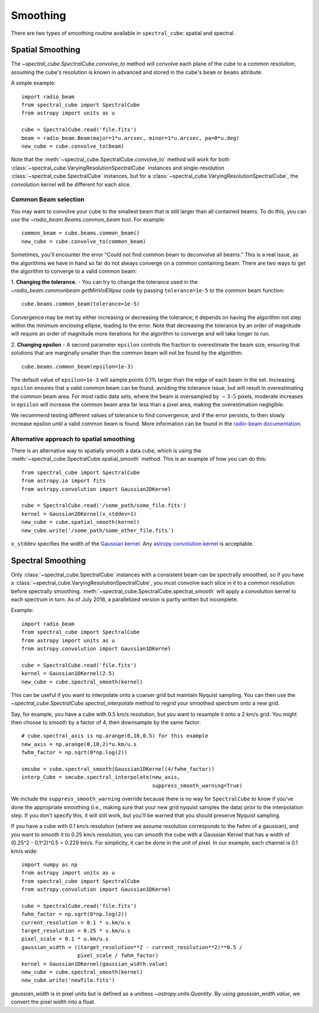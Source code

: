 =========
Smoothing
=========

There are two types of smoothing routine available in ``spectral_cube``:
spatial and spectral.

Spatial Smoothing
=================

The `~spectral_cube.SpectralCube.convolve_to` method will convolve each plane
of the cube to a common resolution, assuming the cube's resolution is known
in advanced and stored in the cube's ``beam`` or ``beams`` attribute.

A simple example::

    import radio_beam
    from spectral_cube import SpectralCube
    from astropy import units as u

    cube = SpectralCube.read('file.fits')
    beam = radio_beam.Beam(major=1*u.arcsec, minor=1*u.arcsec, pa=0*u.deg)
    new_cube = cube.convolve_to(beam)

Note that the :meth:`~spectral_cube.SpectralCube.convolve_to` method will work
for both :class:`~spectral_cube.VaryingResolutionSpectralCube` instances and
single-resolution :class:`~spectral_cube.SpectralCube` instances, but for a
:class:`~spectral_cube.VaryingResolutionSpectralCube`, the convolution kernel
will be different for each slice.

Common Beam selection
^^^^^^^^^^^^^^^^^^^^^
You may want to convolve your cube to the smallest beam that is still larger
than all contained beams.  To do this, you can use the
`~radio_beam.Beams.common_beam` tool.  For example::

    common_beam = cube.beams.common_beam()
    new_cube = cube.convolve_to(common_beam)

Sometimes, you'll encounter the error "Could not find common beam to deconvolve
all beams." This is a real issue, as the algorithms we have in hand so far do
not always converge on a common containing beam. There are two ways to get the
algorithm to converge to a valid common beam:

1. **Changing the tolerance.** - You can try to change the tolerance used in the
`~radio_beam.commonbeam.getMinVolEllipse` code by
passing ``tolerance=1e-5`` to the common beam function::

    cube.beams.common_beam(tolerance=1e-5)

Convergence may be met by either increasing or decreasing the tolerance; it
depends on having the algorithm not step within the minimum enclosing ellipse,
leading to the error. Note that decreasing the tolerance by an order of magnitude
will require an order of magnitude more iterations for the algorithm to converge
and will take longer to run.

2. **Changing epsilon** - A second parameter ``epsilon`` controls the fraction
to overestimate the beam size, ensuring that solutions that are marginally
smaller than the common beam will not be found by the algorithm::

    cube.beams.common_beam(epsilon=1e-3)

The default value of ``epsilon=1e-3`` will sample points 0.1% larger than the
edge of each beam in the set. Increasing ``epsilon`` ensures that a valid common
beam can be found, avoiding the tolerance issue, but will result in
overestimating the common beam area. For most radio data sets, where the beam
is oversampled by :math:`\sim 3 \mbox{-5}` pixels, moderate increases in
``epsilon`` will increase the common beam area far less than a pixel area, making
the overestimation negligible.

We recommend testing different values of tolerance to find convergence, and if
the error persists, to then slowly increase epsilon until a valid common beam is
found. More information can be found in the
`radio-beam documentation <https://radio-beam.readthedocs.io/en/latest/>`_.

Alternative approach to spatial smoothing
^^^^^^^^^^^^^^^^^^^^^^^^^^^^^^^^^^^^^^^^^
There is an alternative way to spatially smooth a data cube, which is using the
:meth:`~spectral_cube.SpectralCube.spatial_smooth` method. This is an example
of how you can do this::

    from spectral_cube import SpectralCube
    from astropy.io import fits
    from astropy.convolution import Gaussian2DKernel

    cube = SpectralCube.read('/some_path/some_file.fits')
    kernel = Gaussian2DKernel(x_stddev=1)
    new_cube = cube.spatial_smooth(kernel)
    new_cube.write('/some_path/some_other_file.fits')

``x_stddev`` specifies the width of the `Gaussian kernel <http://docs.astropy.org/en/stable/api/astropy.convolution.Gaussian2DKernel.html>`_.
Any `astropy convolution kernel <http://docs.astropy.org/en/stable/convolution/kernels.html>`_
is acceptable.

.. _Spectral-Smoothing:

Spectral Smoothing
==================

Only :class:`~spectral_cube.SpectralCube` instances with a consistent beam can
be spectrally smoothed, so if you have a
:class:`~spectral_cube.VaryingResolutionSpectralCube`, you must convolve each
slice in it to a common resolution before spectrally smoothing.
:meth:`~spectral_cube.SpectralCube.spectral_smooth` will apply a convolution
kernel to each spectrum in turn. As of July 2016, a parallelized version is
partly written but incomplete.

Example::

    import radio_beam
    from spectral_cube import SpectralCube
    from astropy import units as u
    from astropy.convolution import Gaussian1DKernel

    cube = SpectralCube.read('file.fits')
    kernel = Gaussian1DKernel(2.5)
    new_cube = cube.spectral_smooth(kernel)

This can be useful if you want to interpolate onto a coarser grid but maintain
Nyquist sampling.  You can then use the
`~spectral_cube.SpectralCube.spectral_interpolate` method to regrid your
smoothed spectrum onto a new grid.

Say, for example, you have a cube with 0.5 km/s resolution, but you want to
resample it onto a 2 km/s grid.  You might then choose to smooth by a factor of
4, then downsample by the same factor::

    # cube.spectral_axis is np.arange(0,10,0.5) for this example
    new_axis = np.arange(0,10,2)*u.km/u.s
    fwhm_factor = np.sqrt(8*np.log(2))

    smcube = cube.spectral_smooth(Gaussian1DKernel(4/fwhm_factor))
    interp_Cube = smcube.spectral_interpolate(new_axis,
                                              suppress_smooth_warning=True)

We include the ``suppress_smooth_warning`` override because there is no way for
``SpectralCube`` to know if you've done the appropriate smoothing (i.e., making
sure that your new grid nyquist samples the data) prior to the interpolation
step.  If you don't specify this, it will still work, but you'll be warned that
you should preserve Nyquist sampling.

If you have a cube with 0.1 km/s resolution (where we assume resolution
corresponds to the fwhm of a gaussian), and you want to smooth it to 0.25 km/s
resolution, you can smooth the cube with a Gaussian Kernel that has a width of
(0.25^2 - 0.1^2)^0.5 = 0.229 km/s. For simplicity, it can be
done in the unit of pixel.  In our example, each channel is 0.1 km/s wide::

    import numpy as np
    from astropy import units as u
    from spectral_cube import SpectralCube
    from astropy.convolution import Gaussian1DKernel

    cube = SpectralCube.read('file.fits')
    fwhm_factor = np.sqrt(8*np.log(2))
    current_resolution = 0.1 * u.km/u.s
    target_resolution = 0.25 * u.km/u.s
    pixel_scale = 0.1 * u.km/u.s
    gaussian_width = ((target_resolution**2 - current_resolution**2)**0.5 /
                      pixel_scale / fwhm_factor)
    kernel = Gaussian1DKernel(gaussian_width.value)
    new_cube = cube.spectral_smooth(kernel)
    new_cube.write('newfile.fits')

`gaussian_width` is in pixel units but is defined as a unitless `~astropy.units.Quantity`.
By using `gaussian_width.value`, we convert the pixel width into a float.

